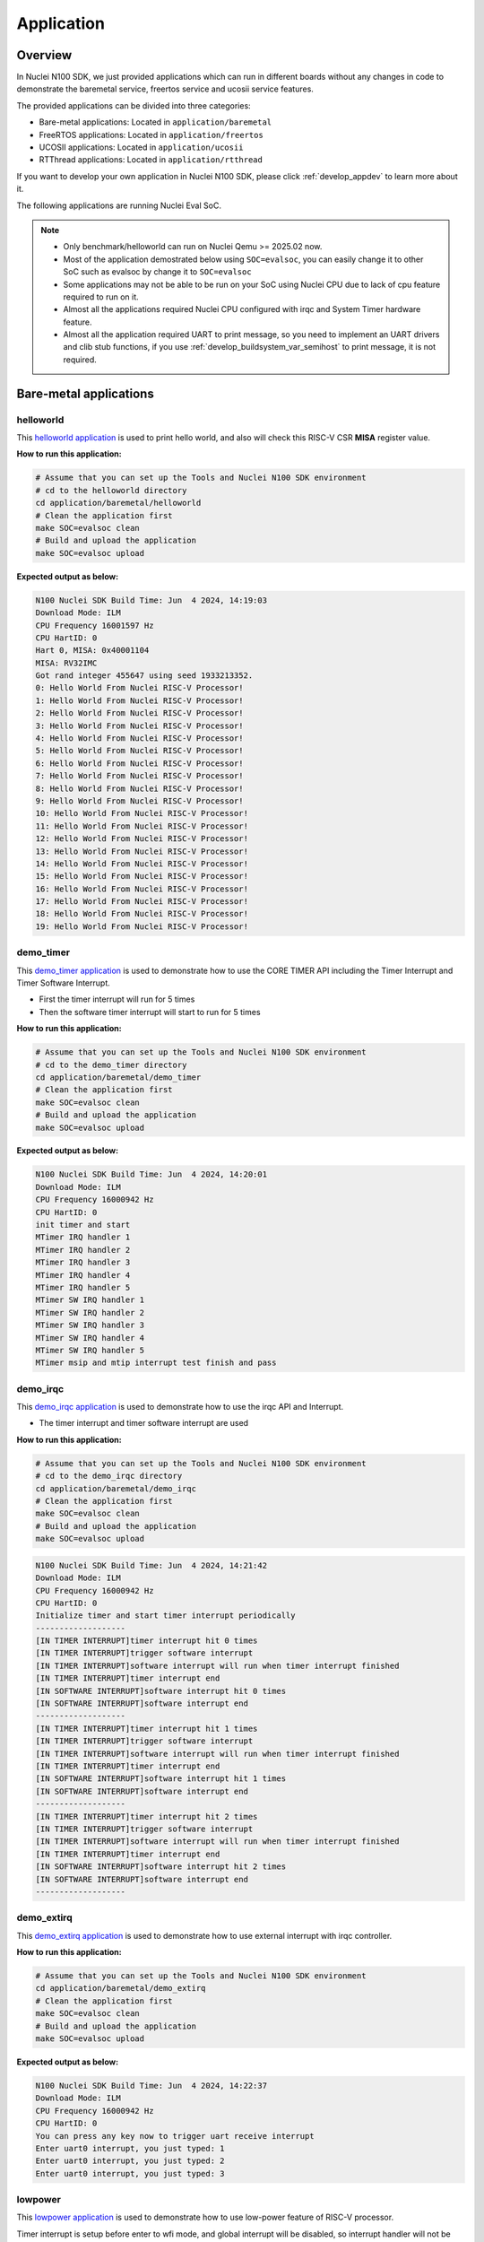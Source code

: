 .. _design_app:

Application
===========

.. _design_app_overview:

Overview
--------

In Nuclei N100 SDK, we just provided applications which can
run in different boards without any changes in code to
demonstrate the baremetal service, freertos service and
ucosii service features.

The provided applications can be divided into three categories:

* Bare-metal applications: Located in ``application/baremetal``

* FreeRTOS applications: Located in ``application/freertos``

* UCOSII applications: Located in ``application/ucosii``

* RTThread applications: Located in ``application/rtthread``

If you want to develop your own application in Nuclei N100 SDK, please click
:ref:`develop_appdev` to learn more about it.

The following applications are running Nuclei Eval SoC.

.. note::

    * Only benchmark/helloworld can run on Nuclei Qemu >= 2025.02 now.
    * Most of the application demostrated below using ``SOC=evalsoc``,
      you can easily change it to other SoC such as evalsoc by change it to
      ``SOC=evalsoc``
    * Some applications may not be able to be run on your SoC using Nuclei CPU
      due to lack of cpu feature required to run on it.
    * Almost all the applications required Nuclei CPU configured with
      irqc and System Timer hardware feature.
    * Almost all the application required UART to print message, so you need to
      implement an UART drivers and clib stub functions, if you use
      :ref:`develop_buildsystem_var_semihost` to print message, it is not required.

Bare-metal applications
-----------------------

.. _design_app_helloworld:

helloworld
~~~~~~~~~~

This `helloworld application`_ is used to print hello world, and also
will check this RISC-V CSR **MISA** register value.

**How to run this application:**

.. code-block:: shell

    # Assume that you can set up the Tools and Nuclei N100 SDK environment
    # cd to the helloworld directory
    cd application/baremetal/helloworld
    # Clean the application first
    make SOC=evalsoc clean
    # Build and upload the application
    make SOC=evalsoc upload

**Expected output as below:**

.. code-block:: console

    N100 Nuclei SDK Build Time: Jun  4 2024, 14:19:03
    Download Mode: ILM
    CPU Frequency 16001597 Hz
    CPU HartID: 0
    Hart 0, MISA: 0x40001104
    MISA: RV32IMC
    Got rand integer 455647 using seed 1933213352.
    0: Hello World From Nuclei RISC-V Processor!
    1: Hello World From Nuclei RISC-V Processor!
    2: Hello World From Nuclei RISC-V Processor!
    3: Hello World From Nuclei RISC-V Processor!
    4: Hello World From Nuclei RISC-V Processor!
    5: Hello World From Nuclei RISC-V Processor!
    6: Hello World From Nuclei RISC-V Processor!
    7: Hello World From Nuclei RISC-V Processor!
    8: Hello World From Nuclei RISC-V Processor!
    9: Hello World From Nuclei RISC-V Processor!
    10: Hello World From Nuclei RISC-V Processor!
    11: Hello World From Nuclei RISC-V Processor!
    12: Hello World From Nuclei RISC-V Processor!
    13: Hello World From Nuclei RISC-V Processor!
    14: Hello World From Nuclei RISC-V Processor!
    15: Hello World From Nuclei RISC-V Processor!
    16: Hello World From Nuclei RISC-V Processor!
    17: Hello World From Nuclei RISC-V Processor!
    18: Hello World From Nuclei RISC-V Processor!
    19: Hello World From Nuclei RISC-V Processor!


.. _design_app_demo_timer:

demo_timer
~~~~~~~~~~

This `demo_timer application`_ is used to demonstrate how to use
the CORE TIMER API including the Timer Interrupt and Timer Software Interrupt.

* First the timer interrupt will run for 5 times
* Then the software timer interrupt will start to run for 5 times

**How to run this application:**

.. code-block:: shell

    # Assume that you can set up the Tools and Nuclei N100 SDK environment
    # cd to the demo_timer directory
    cd application/baremetal/demo_timer
    # Clean the application first
    make SOC=evalsoc clean
    # Build and upload the application
    make SOC=evalsoc upload

**Expected output as below:**

.. code-block:: console

    N100 Nuclei SDK Build Time: Jun  4 2024, 14:20:01
    Download Mode: ILM
    CPU Frequency 16000942 Hz
    CPU HartID: 0
    init timer and start
    MTimer IRQ handler 1
    MTimer IRQ handler 2
    MTimer IRQ handler 3
    MTimer IRQ handler 4
    MTimer IRQ handler 5
    MTimer SW IRQ handler 1
    MTimer SW IRQ handler 2
    MTimer SW IRQ handler 3
    MTimer SW IRQ handler 4
    MTimer SW IRQ handler 5
    MTimer msip and mtip interrupt test finish and pass

.. _design_app_demo_irqc:

demo_irqc
~~~~~~~~~

This `demo_irqc application`_ is used to demonstrate how to use
the irqc API and Interrupt.

* The timer interrupt and timer software interrupt are used

**How to run this application:**

.. code-block:: shell

    # Assume that you can set up the Tools and Nuclei N100 SDK environment
    # cd to the demo_irqc directory
    cd application/baremetal/demo_irqc
    # Clean the application first
    make SOC=evalsoc clean
    # Build and upload the application
    make SOC=evalsoc upload

.. code-block:: console

    N100 Nuclei SDK Build Time: Jun  4 2024, 14:21:42
    Download Mode: ILM
    CPU Frequency 16000942 Hz
    CPU HartID: 0
    Initialize timer and start timer interrupt periodically
    -------------------
    [IN TIMER INTERRUPT]timer interrupt hit 0 times
    [IN TIMER INTERRUPT]trigger software interrupt
    [IN TIMER INTERRUPT]software interrupt will run when timer interrupt finished
    [IN TIMER INTERRUPT]timer interrupt end
    [IN SOFTWARE INTERRUPT]software interrupt hit 0 times
    [IN SOFTWARE INTERRUPT]software interrupt end
    -------------------
    [IN TIMER INTERRUPT]timer interrupt hit 1 times
    [IN TIMER INTERRUPT]trigger software interrupt
    [IN TIMER INTERRUPT]software interrupt will run when timer interrupt finished
    [IN TIMER INTERRUPT]timer interrupt end
    [IN SOFTWARE INTERRUPT]software interrupt hit 1 times
    [IN SOFTWARE INTERRUPT]software interrupt end
    -------------------
    [IN TIMER INTERRUPT]timer interrupt hit 2 times
    [IN TIMER INTERRUPT]trigger software interrupt
    [IN TIMER INTERRUPT]software interrupt will run when timer interrupt finished
    [IN TIMER INTERRUPT]timer interrupt end
    [IN SOFTWARE INTERRUPT]software interrupt hit 2 times
    [IN SOFTWARE INTERRUPT]software interrupt end
    -------------------


.. _design_app_demo_extirq:

demo_extirq
~~~~~~~~~~~

This `demo_extirq application`_ is used to demonstrate how to use external interrupt with irqc controller.

**How to run this application:**

.. code-block:: shell

    # Assume that you can set up the Tools and Nuclei N100 SDK environment
    cd application/baremetal/demo_extirq
    # Clean the application first
    make SOC=evalsoc clean
    # Build and upload the application
    make SOC=evalsoc upload

**Expected output as below:**

.. code-block:: console

    N100 Nuclei SDK Build Time: Jun  4 2024, 14:22:37
    Download Mode: ILM
    CPU Frequency 16000942 Hz
    CPU HartID: 0
    You can press any key now to trigger uart receive interrupt
    Enter uart0 interrupt, you just typed: 1
    Enter uart0 interrupt, you just typed: 2
    Enter uart0 interrupt, you just typed: 3

.. _design_app_lowpower:

lowpower
~~~~~~~~

This `lowpower application`_ is used to demonstrate how to use low-power feature of RISC-V
processor.

Timer interrupt is setup before enter to wfi mode, and global interrupt will be disabled,
so interrupt handler will not be entered, and will directly resume to next pc of wfi.

**How to run this application:**

.. code-block:: shell

    # Assume that you can set up the Tools and Nuclei N100 SDK environment
    # Assume your processor has enabled low-power feature
    # cd to the low-power directory
    cd application/baremetal/lowpower
    # Clean the application first
    make SOC=evalsoc clean
    # Build and upload the application
    make SOC=evalsoc upload

**Expected output as below:**

.. code-block:: console

    N100 Nuclei SDK Build Time: Jun  4 2024, 14:24:42
    Download Mode: ILM
    CPU Frequency 16001597 Hz
    CPU HartID: 0
    CSV, WFI Start/End, 205728/205743
    CSV, WFI Cost, 15

.. _design_app_coremark:

coremark
~~~~~~~~

This `coremark benchmark application`_ is used to run EEMBC CoreMark Software.

EEMBC CoreMark Software is a product of EEMBC and is provided under the terms of the
CoreMark License that is distributed with the official EEMBC COREMARK Software release.
If you received this EEMBC CoreMark Software without the accompanying CoreMark License,
you must discontinue use and download the official release from www.coremark.org.

In Nuclei N100 SDK, we provided code and Makefile for this ``coremark`` application.
You can also optimize the ``COMMON_FLAGS`` defined in coremark application Makefile
to get different score number.

* By default, this application runs for 15 iterations, you can also change this in Makefile.
  e.g. Change this ``-DITERATIONS=15`` to value such as ``-DITERATIONS=20``
* macro **PERFORMANCE_RUN=1** is defined
* **STDCLIB ?= newlib_small** is added in its Makefile to enable float value print

.. note::

    N100's time and cycle counter is only 24bit, easy to overflow, so make sure
    the iteration is small.

**How to run this application:**

.. code-block:: shell

    # Assume that you can set up the Tools and Nuclei N100 SDK environment
    # cd to the coremark directory
    cd application/baremetal/benchmark/coremark
    # Clean the application first
    make SOC=evalsoc clean
    # Build and upload the application
    make SOC=evalsoc upload

**Expected output as below:**

.. code-block:: console

    N100 Nuclei SDK Build Time: Jun  4 2024, 14:37:47
    Download Mode: ILM
    CPU Frequency 16000286 Hz
    CPU HartID: 0
    Start to run coremark for 15 iterations
    2K performance run parameters for coremark.
    CoreMark Size    : 666
    Total ticks      : 5052270
    Total time (secs): 0.315755
    Iterations/Sec   : 47.505194
    ERROR! Must execute for at least 10 secs for a valid result!
    Iterations       : 15
    Compiler version : GCC13.1.1 20230713
    Compiler flags   : -Ofast -fno-code-hoisting -fno-tree-vectorize -fno-common -finline-functions -falign-functions=4 -falign-jumps=4 -falign-loops=4 -finline1
    Memory location  : STACK
    seedcrc          : 0xe9f5
    [0]crclist       : 0xe714
    [0]crcmatrix     : 0x1fd7
    [0]crcstate      : 0x8e3a
    [0]crcfinal      : 0x2d47
    Errors detected


    Print Personal Added Addtional Info to Easy Visual Analysis

        (Iterations is: 15
        (total_ticks is: 5052270
    (*) Assume the core running at 1 MHz
        So the CoreMark/MHz can be calculated by:
        (Iterations*1000000/total_ticks) = 2.968962 CoreMark/MHz


    CSV, Benchmark, Iterations, Cycles, CoreMark/MHz
    CSV, CoreMark, 15, 5052270, 2.968

.. _design_app_dhrystone:

dhrystone
~~~~~~~~~

This `dhrystone benchmark application`_ is used to run DHRYSTONE Benchmark Software.

The Dhrystone benchmark program has become a popular benchmark for CPU/compiler performance measurement,
in particular in the area of minicomputers, workstations, PC's and microprocesors.

* It apparently satisfies a need for an easy-to-use integer benchmark;
* it gives a first performance indication which is more meaningful than MIPS numbers which,
  in their literal meaning (million instructions per second), cannot be used across different
  instruction sets (e.g. RISC vs. CISC).
* With the increasing use of the benchmark, it seems necessary to reconsider the benchmark and
  to check whether it can still fulfill this function.

In Nuclei N100 SDK, we provided code and Makefile for this ``dhrystone`` application.
You can also optimize the ``COMMON_FLAGS`` defined in dhrystone application Makefile
to get different score number.

* **STDCLIB ?= newlib_small** is added in its Makefile to enable float value print

**How to run this application:**

.. code-block:: shell

    # Assume that you can set up the Tools and Nuclei N100 SDK environment
    # cd to the dhrystone directory
    cd application/baremetal/benchmark/dhrystone
    # Clean the application first
    make SOC=evalsoc clean
    # Build and upload the application
    make SOC=evalsoc upload

**Expected output as below:**

.. code-block:: console

    N100 Nuclei SDK Build Time: Jun  4 2024, 14:38:59
    Download Mode: ILM
    CPU Frequency 16000942 Hz
    CPU HartID: 0

    Dhrystone Benchmark, Version 2.1 (Language: C)

    Program compiled without 'register' attribute

    Please give the number of runs through the benchmark:
    Execution starts, 2000 runs through Dhrystone
    Execution ends

    Final values of the variables used in the benchmark:

    Int_Glob:            5
            should be:   5
    Bool_Glob:           1
            should be:   1
    Ch_1_Glob:           A
            should be:   A
    Ch_2_Glob:           B
            should be:   B
    Arr_1_Glob[8]:       7
            should be:   7
    Arr_2_Glob[8][7]:    2010
            should be:   Number_Of_Runs + 10
    Ptr_Glob->
    Ptr_Comp:          -1879032512
            should be:   (implementation-dependent)
    Discr:             0
            should be:   0
    Enum_Comp:         2
            should be:   2
    Int_Comp:          17
            should be:   17
    Str_Comp:          DHRYSTONE PROGRAM, SOME STRING
            should be:   DHRYSTONE PROGRAM, SOME STRING
    Next_Ptr_Glob->
    Ptr_Comp:          -1879032512
            should be:   (implementation-dependent), same as above
    Discr:             0
            should be:   0
    Enum_Comp:         1
            should be:   1
    Int_Comp:          18
            should be:   18
    Str_Comp:          DHRYSTONE PROGRAM, SOME STRING
            should be:   DHRYSTONE PROGRAM, SOME STRING
    Int_1_Loc:           5
            should be:   5
    Int_2_Loc:           13
            should be:   13
    Int_3_Loc:           7
            should be:   7
    Enum_Loc:            1
            should be:   1
    Str_1_Loc:           DHRYSTONE PROGRAM, 1'ST STRING
            should be:   DHRYSTONE PROGRAM, 1'ST STRING
    Str_2_Loc:           DHRYSTONE PROGRAM, 2'ND STRING
            should be:   DHRYSTONE PROGRAM, 2'ND STRING

    Measured time too small to obtain meaningful results
    Please increase number of runs

    (*) User_Cycle for total run through Dhrystone with loops 2000:
    1042022
        So the DMIPS/MHz can be calculated by:
        1000000/(User_Cycle/Number_Of_Runs)/1757 = 1.092399 DMIPS/MHz


    CSV, Benchmark, Iterations, Cycles, DMIPS/MHz
    CSV, Dhrystone, 2000, 1042022, 1.092


.. _design_app_whetstone:

whetstone
~~~~~~~~~

This `whetstone benchmark application`_ is used to run C/C++ Whetstone Benchmark Software
(Single or Double Precision).

The Fortran Whetstone programs were the first general purpose benchmarks that set industry
standards of computer system performance. Whetstone programs also addressed the question
of the efficiency of different programming languages, an important issue not covered by
more contemporary standard benchmarks.

In Nuclei N100 SDK, we provided code and Makefile for this ``whetstone`` application.
You can also optimize the ``COMMON_FLAGS`` defined in whetstone application Makefile
to get different score number.

* **STDCLIB ?= newlib_small** is added in its Makefile to enable float value print
* Extra **LDLIBS := -lm** is added in its Makefile to include the math library

**How to run this application:**

.. code-block:: shell

    # Assume that you can set up the Tools and Nuclei N100 SDK environment
    # cd to the whetstone directory
    cd application/baremetal/benchmark/whetstone
    # Clean the application first
    make SOC=evalsoc clean
    # Build and upload the application
    make SOC=evalsoc upload

**Expected output as below:**

.. code-block:: console

    N100 Nuclei SDK Build Time: Jun  4 2024, 14:41:32
    Download Mode: ILM
    CPU Frequency 16000942 Hz
    CPU HartID: 0

    ##########################################
    Single Precision C Whetstone Benchmark Opt 3 32 Bit
    Calibrate
        14.54 Seconds          1   Passes (x 100)

    Use 1  passes (x 100)


            Single Precision C/C++ Whetstone Benchmark
    Loop content                  Result              MFLOPS      MOPS   Seconds

    N1 floating point -1.12475013732910156         0.148              0.130
    N2 floating point -1.12274742126464844         0.149              0.901
    N3 if then else    1.00000000000000000                 226.099    0.000
    N4 fixed point    12.00000000000000000                   0.764    0.412
    N5 sin,cos etc.    0.49909299612045288                   0.015    5.601
    N6 floating point  0.99999982118606567         0.142              3.804
    N7 assignments     3.00000000000000000                  71.241    0.003
    N8 exp,sqrt etc.   0.75110614299774170                   0.010    3.693

    MWIPS                                              0.688             14.544


    MWIPS/MHz                                          0.043             14.544


    CSV, Benchmark, MWIPS/MHz
    CSV, Whetstone, 0.042


FreeRTOS applications
---------------------

.. _design_app_freertos_demo:

demo
~~~~

This `freertos demo application`_ is to show basic freertos task functions.

* Two freertos tasks are created
* A software timer is created

In Nuclei N100 SDK, we provided code and Makefile for this ``freertos demo`` application.

* **RTOS = FreeRTOS** is added in its Makefile to include FreeRTOS service
* The **configTICK_RATE_HZ** in ``FreeRTOSConfig.h`` is set to 100, you can change it
  to other number according to your requirement.

**How to run this application:**

.. code-block:: shell

    # Assume that you can set up the Tools and Nuclei N100 SDK environment
    # cd to the freertos demo directory
    cd application/freertos/demo
    # Clean the application first
    make SOC=evalsoc clean
    # Build and upload the application
    make SOC=evalsoc upload

**Expected output as below:**

.. code-block:: console

    N100 Nuclei SDK Build Time: Jun  4 2024, 14:44:39
    Download Mode: ILM
    CPU Frequency 16000942 Hz
    CPU HartID: 0
    Before StartScheduler
    Enter to task_1
    task1 is running 0.....
    Enter to task_2
    task2 is running 0.....
    task1 is running 1.....
    task2 is running 1.....
    task1 is running 2.....
    task2 is running 2.....
    task1 is running 3.....
    task2 is running 3.....
    task1 is running 4.....
    task2 is running 4.....
    timers Callback 0
    task1 is running 5.....
    task2 is running 5.....
    task1 is running 6.....
    task2 is running 6.....
    task1 is running 7.....


UCOSII applications
-------------------

.. _design_app_ucosii_demo:

demo
~~~~

This `ucosii demo application`_ is show basic ucosii task functions.

* 4 tasks are created
* 1 task is created first, and then create 3 other tasks and then suspend itself

In Nuclei N100 SDK, we provided code and Makefile for this ``ucosii demo`` application.

* **RTOS = UCOSII** is added in its Makefile to include UCOSII service
* The **OS_TICKS_PER_SEC** in ``os_cfg.h`` is by default set to 50, you can change it
  to other number according to your requirement.


**How to run this application:**

.. code-block:: shell

    # Assume that you can set up the Tools and Nuclei N100 SDK environment
    # cd to the ucosii demo directory
    cd application/ucosii/demo
    # Clean the application first
    make SOC=evalsoc clean
    # Build and upload the application
    make SOC=evalsoc upload

**Expected output as below:**

.. code-block:: console

    N100 Nuclei SDK Build Time: Jun  4 2024, 14:45:42
    Download Mode: ILM
    CPU Frequency 16000286 Hz
    CPU HartID: 0
    Start ucosii...
    create start task success
    start all task...
    task3 is running... 1
    task2 is running... 1
    task1 is running... 1
    task3 is running... 2
    task2 is running... 2
    task1 is running... 2
    task3 is running... 3
    task2 is running... 3
    task3 is running... 4
    task2 is running... 4
    task1 is running... 3
    task3 is running... 5
    task2 is running... 5
    task3 is running... 6
    task2 is running... 6

RT-Thread applications
----------------------

.. _design_app_rtthread_demo:

demo
~~~~

This `rt-thread demo application`_ is show basic rt-thread thread functions.

* main function is a pre-created thread by RT-Thread
* main thread will create 5 test threads using the same function ``thread_entry``

In Nuclei N100 SDK, we provided code and Makefile for this ``rtthread demo`` application.

* **RTOS = RTThread** is added in its Makefile to include RT-Thread service
* The **RT_TICK_PER_SECOND** in ``rtconfig.h`` is by default set to `100`, you can change it
  to other number according to your requirement.


**How to run this application:**

.. code-block:: shell

    # Assume that you can set up the Tools and Nuclei N100 SDK environment
    # cd to the rtthread demo directory
    cd application/rtthread/demo
    # Clean the application first
    make SOC=evalsoc clean
    # Build and upload the application
    make SOC=evalsoc upload

**Expected output as below:**

.. code-block:: console

    N100 Nuclei SDK Build Time: Jun  4 2024, 14:47:24
    Download Mode: ILM
    CPU Frequency 15999303 Hz
    CPU HartID: 0

    \ | /
    - RT -     Thread Operating System
    / | \     3.1.3 build Jun  4 2024
    2006 - 2019 Copyright by rt-thread team
    Main thread count: 0
    thread 0 count: 0
    thread 1 count: 0
    thread 2 count: 0
    thread 3 count: 0
    thread 4 count: 0
    thread 0 count: 1
    thread 1 count: 1
    thread 2 count: 1
    thread 3 count: 1
    thread 4 count: 1
    Main thread count: 1
    thread 0 count: 2
    thread 1 count: 2
    thread 2 count: 2
    thread 3 count: 2

.. _design_app_rtthread_msh:

msh
~~~

This `rt-thread msh application`_ demonstrates msh shell in serial console which is a component of rt-thread.

* ``MSH_CMD_EXPORT(nsdk, msh nuclei sdk demo)`` exports a command ``nsdk`` to msh shell

In Nuclei N100 SDK, we provided code and Makefile for this ``rtthread msh`` application.

* **RTOS = RTThread** is added in its Makefile to include RT-Thread service
* **RTTHREAD_MSH := 1** is added in its Makefile to include RT-Thread msh component
* The **RT_TICK_PER_SECOND** in ``rtconfig.h`` is by default set to `100`, you can change it
  to other number according to your requirement.

**How to run this application:**

.. code-block:: shell

    # Assume that you can set up the Tools and Nuclei N100 SDK environment
    # cd to the rtthread msh directory
    cd application/rtthread/msh
    # Clean the application first
    make SOC=evalsoc clean
    # Build and upload the application
    make SOC=evalsoc upload

**Expected output as below:**

.. code-block:: console

    N100 Nuclei SDK Build Time: Jun  4 2024, 14:48:20
    Download Mode: ILM
    CPU Frequency 16000286 Hz
    CPU HartID: 0

    \ | /
    - RT -     Thread Operating System
    / | \     3.1.3 build Jun  4 2024
    2006 - 2019 Copyright by rt-thread team
    Hello RT-Thread!
    msh >help
    RT-Thread shell commands:
    list_timer       - list timer in system
    list_mailbox     - list mail box in system
    list_sem         - list semaphore in system
    list_thread      - list thread
    version          - show RT-Thread version information
    ps               - List threads in the system.
    help             - RT-Thread shell help.
    nsdk             - msh nuclei sdk demo

    msh >ps
    thread   pri  status      sp     stack size max used left tick  error
    -------- ---  ------- ---------- ----------  ------  ---------- ---
    tshell     6  ready   0x000000d8 0x00001000    10%   0x00000005 000
    tidle      7  ready   0x00000078 0x00000200    23%   0x00000020 000
    main       2  suspend 0x000000b8 0x00000400    17%   0x00000013 000
    msh >nsdk
    Hello Nuclei SDK!
    msh >


.. _helloworld application: https://github.com/Nuclei-Software/nuclei-sdk/tree/develop_n100/application/baremetal/helloworld
.. _demo_timer application: https://github.com/Nuclei-Software/nuclei-sdk/tree/develop_n100/application/baremetal/demo_timer
.. _demo_irqc application: https://github.com/Nuclei-Software/nuclei-sdk/tree/develop_n100/application/baremetal/demo_irqc
.. _demo_extirq application: https://github.com/Nuclei-Software/nuclei-sdk/tree/develop_n100/application/baremetal/demo_extirq
.. _lowpower application: https://github.com/Nuclei-Software/nuclei-sdk/tree/develop_n100/application/baremetal/lowpower
.. _coremark benchmark application: https://github.com/Nuclei-Software/nuclei-sdk/tree/develop_n100/application/baremetal/benchmark/coremark
.. _dhrystone benchmark application: https://github.com/Nuclei-Software/nuclei-sdk/tree/develop_n100/application/baremetal/benchmark/dhrystone
.. _whetstone benchmark application: https://github.com/Nuclei-Software/nuclei-sdk/tree/develop_n100/application/baremetal/benchmark/whetstone
.. _freertos demo application: https://github.com/Nuclei-Software/nuclei-sdk/tree/develop_n100/application/freertos/demo
.. _ucosii demo application: https://github.com/Nuclei-Software/nuclei-sdk/tree/develop_n100/application/ucosii/demo
.. _rt-thread demo application: https://github.com/Nuclei-Software/nuclei-sdk/tree/develop_n100/application/rtthread/demo
.. _rt-thread msh application: https://github.com/Nuclei-Software/nuclei-sdk/tree/develop_n100/application/rtthread/msh
